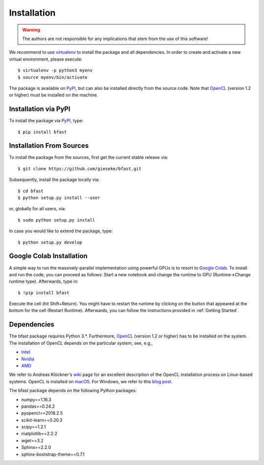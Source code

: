 .. -*- rst -*-

Installation
============

.. warning::

    The authors are not responsible for any implications that stem from the use of this software!

We recommend to use `virtualenv <https://pypi.python.org/pypi/virtualenv>`_ to install the package and all dependencies. 
In order to create and activate a new virtual environment, please execute::

  $ virtualenv -p python3 myenv
  $ source myenv/bin/activate

The package is available on `PyPI <https://pypi.python.org/pypi>`_, but can also be installed directly from the source code. Note that `OpenCL <https://www.khronos.org/opencl>`_ (version 1.2 or higher) must be installed on the machine.

Installation via PyPI
---------------------
  
To install the package via `PyPI <https://pypi.python.org/pypi>`_, type::

  $ pip install bfast

Installation From Sources
-------------------------

To install the package from the sources, first get the current stable release via::

  $ git clone https://github.com/gieseke/bfast.git

Subsequently, install the package locally via::

  $ cd bfast
  $ python setup.py install --user

or, globally for all users, via::

  $ sudo python setup.py install
  
In case you would like to extend the package, type::

  $ python setup.py develop

Google Colab Installation 
-------------------------

A simple way to run the massively-parallel implementation using powerful GPUs is to resort to `Google Colab <https://colab.research.google.com>`_. To install and run the code, you can proceed as follows: Start a new notebook and change the runtime to GPU (Runtime->Change runtime type). Afterwards, type in::

  $ !pip install bfast

Execute the cell (hit Shift+Return). You might have to restart the runtime by clicking on the button that appeared at the bottom for the cell (Restart Runtime). Afterwards, you can follow the instructions provided in :ref:`Getting Started`.

Dependencies
------------

The bfast package requires Python 3.*. Furthermore, `OpenCL <https://www.khronos.org/opencl>`_ (version 1.2 or higher) has to be installed on the system. The installation of OpenCL depends on the particular system, see, e.g.,

- `Intel <https://software.intel.com/en-us/intel-opencl/download>`_
- `Nvidia <https://developer.nvidia.com/opencl>`_
- `AMD <http://developer.amd.com/tools-and-sdks/opencl-zone/opencl-resources/getting-started-with-opencl/>`_

We refer to Andreas Klöckner's `wiki <https://wiki.tiker.net/OpenCLHowTo>`_ page for an excellent description of the OpenCL installation process on Linux-based systems. OpenCL is installed on `macOS <https://developer.apple.com/opencl/>`_. For Windows, we refer to this `blog post <https://streamcomputing.eu/blog/2015-03-16/how-to-install-opencl-on-windows/>`_.

The bfast package depends on the following Python packages:

- numpy==1.16.3
- pandas==0.24.2
- pyopencl==2018.2.5
- scikit-learn==0.20.3
- scipy==1.2.1
- matplotlib==2.2.2
- wget==3.2
- Sphinx==2.2.0
- sphinx-bootstrap-theme==0.7.1

